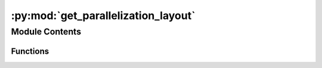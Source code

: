 :py:mod:`get_parallelization_layout`
====================================

.. py:module:: get_parallelization_layout


Module Contents
---------------


Functions
~~~~~~~~~

.. autoapisummary::

   get_parallelization_layout.get_parallelization_layout



.. py:function:: get_parallelization_layout(global_settings)


